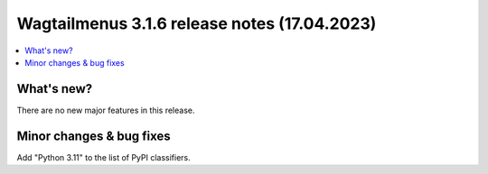 ===============================================
Wagtailmenus 3.1.6 release notes (17.04.2023)
===============================================

.. contents::
    :local:
    :depth: 1


What's new?
===========

There are no new major features in this release.


Minor changes & bug fixes
=========================

Add "Python 3.11" to the list of PyPI classifiers.
